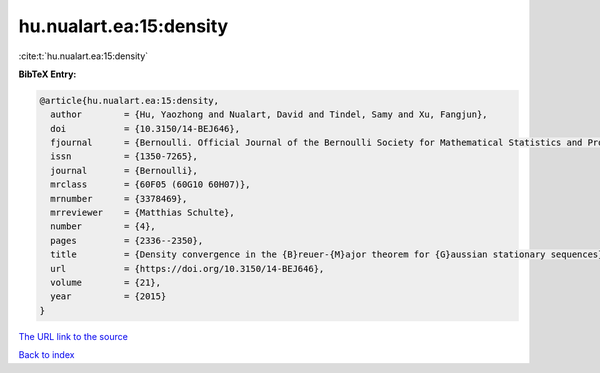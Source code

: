 hu.nualart.ea:15:density
========================

:cite:t:`hu.nualart.ea:15:density`

**BibTeX Entry:**

.. code-block:: bibtex

   @article{hu.nualart.ea:15:density,
     author        = {Hu, Yaozhong and Nualart, David and Tindel, Samy and Xu, Fangjun},
     doi           = {10.3150/14-BEJ646},
     fjournal      = {Bernoulli. Official Journal of the Bernoulli Society for Mathematical Statistics and Probability},
     issn          = {1350-7265},
     journal       = {Bernoulli},
     mrclass       = {60F05 (60G10 60H07)},
     mrnumber      = {3378469},
     mrreviewer    = {Matthias Schulte},
     number        = {4},
     pages         = {2336--2350},
     title         = {Density convergence in the {B}reuer-{M}ajor theorem for {G}aussian stationary sequences},
     url           = {https://doi.org/10.3150/14-BEJ646},
     volume        = {21},
     year          = {2015}
   }
`The URL link to the source <https://doi.org/10.3150/14-BEJ646>`_


`Back to index <../By-Cite-Keys.html>`_
